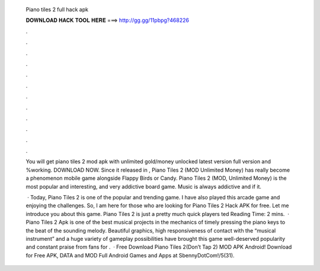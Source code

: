   Piano tiles 2 full hack apk
  
  
  
  𝐃𝐎𝐖𝐍𝐋𝐎𝐀𝐃 𝐇𝐀𝐂𝐊 𝐓𝐎𝐎𝐋 𝐇𝐄𝐑𝐄 ===> http://gg.gg/11pbpg?468226
  
  
  
  .
  
  
  
  .
  
  
  
  .
  
  
  
  .
  
  
  
  .
  
  
  
  .
  
  
  
  .
  
  
  
  .
  
  
  
  .
  
  
  
  .
  
  
  
  .
  
  
  
  .
  
  You will get piano tiles 2 mod apk with unlimited gold/money unlocked latest version full version and %working. DOWNLOAD NOW. Since it released in , Piano Tiles 2 (MOD Unlimited Money) has really become a phenomenon mobile game alongside Flappy Birds or Candy. Piano Tiles 2 (MOD, Unlimited Money) is the most popular and interesting, and very addictive board game. Music is always addictive and if it.
  
   · Today, Piano Tiles 2 is one of the popular and trending game. I have also played this arcade game and enjoying the challenges. So, I am here for those who are looking for Piano Tiles 2 Hack APK for free. Let me introduce you about this game. Piano Tiles 2 is just a pretty much quick players ted Reading Time: 2 mins.  · Piano Tiles 2 Apk is one of the best musical projects in the mechanics of timely pressing the piano keys to the beat of the sounding melody. Beautiful graphics, high responsiveness of contact with the “musical instrument” and a huge variety of gameplay possibilities have brought this game well-deserved popularity and constant praise from fans for .  · Free Download Piano Tiles 2(Don’t Tap 2) MOD APK Android! Download for Free APK, DATA and MOD Full Android Games and Apps at SbennyDotCom!/5(31).
